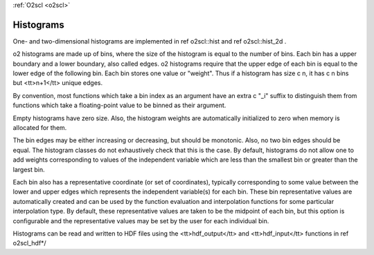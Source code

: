:ref:`O2scl <o2scl>`

Histograms
==========

One- and two-dimensional histograms are implemented in 
\ref o2scl::hist and \ref o2scl::hist_2d .
    
\o2 histograms are made up of bins, where the size of the
histogram is equal to the number of bins. Each bin has a upper
boundary and a lower boundary, also called edges. \o2 histograms
require that the upper edge of each bin is equal to the lower edge of
the following bin. Each bin stores one value or "weight". Thus if
a histogram has size \c n, it has \c n bins but <tt>n+1</tt>
unique edges.

By convention, most functions which take a bin index as an
argument have an extra \c "_i" suffix to distinguish them from
functions which take a floating-point value to be binned as their
argument.

Empty histograms have zero size. Also, the histogram weights
are automatically initialized to zero when memory is allocated
for them. 

The bin edges may be either increasing or decreasing, but should
be monotonic. Also, no two bin edges should be equal. The
histogram classes do not exhaustively check that this is the case.
By default, histograms do not allow one to add weights
corresponding to values of the independent variable which are less
than the smallest bin or greater than the largest bin.

Each bin also has a representative coordinate (or set of
coordinates), typically corresponding to some value between the
lower and upper edges which represents the independent variable(s)
for each bin. These bin representative values are automatically
created and can be used by the function evaluation and
interpolation functions for some particular interpolation type. By
default, these representative values are taken to be the midpoint
of each bin, but this option is configurable and the
representative values may be set by the user for each individual
bin.

Histograms can be read and written to HDF files using
the <tt>hdf_output</tt> and <tt>hdf_input</tt> functions
in \ref o2scl_hdf*/
